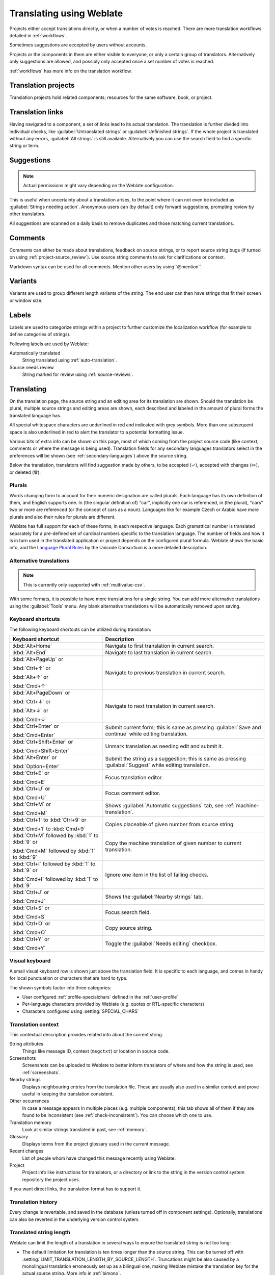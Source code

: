 Translating using Weblate
=========================

Projects either accept translations directly,
or when a number of votes is reached.
There are more translation workflows detailed in :ref:`workflows`.

Sometimes suggestions are accepted by users without accounts.

Projects or the components in them are either visible to everyone,
or only a certain group of translators.
Alternatively only suggestions are allowed, and possibly only
accepted once a set number of votes is reached.

:ref:`workflows` has more info on the translation workflow.

.. seealso::

   :ref:`access-control`,
   :ref:`workflows`

Translation projects
--------------------

Translation projects hold related components; resources for the same software, book, or project.

.. image:: /screenshots/project-overview.webp

.. _strings-to-check:

Translation links
-----------------

Having navigated to a component, a set of links lead to its actual translation.
The translation is further divided into individual checks, like
:guilabel:`Untranslated strings` or :guilabel:`Unfinished strings`.
If the whole project is translated without any errors, :guilabel:`All strings` is still available.
Alternatively you can use the search field to find a specific string or term.

.. image:: /screenshots/strings-to-check.webp

Suggestions
-----------

.. note::

    Actual permissions might vary depending on the Weblate configuration.

This is useful when uncertainty about a translation arises, to the point
where it can not even be included as :guilabel:`Strings needing action`.
Anonymous users can (by default) only forward suggestions, prompting review
by other translators.

All suggestions are scanned on a daily basis to remove duplicates and
those matching current translations.

.. _user-comments:

Comments
--------

Comments can either be made about translations, feedback on source strings,
or to report source string bugs (if turned on using :ref:`project-source_review`).
Use source string comments to ask for clarifications or context.

Markdown syntax can be used for all comments.
Mention other users by using``@mention``.

.. seealso::

   :ref:`report-source`,
   :ref:`source-reviews`,
   :ref:`project-source_review`

Variants
--------

Variants are used to group different length variants of the string.
The end user can then have strings that fit their screen or window size.

.. seealso::

   :ref:`variants`,
   :ref:`glossary-variants`

Labels
------

Labels are used to categorize strings within a project to further customize the
localization workflow (for example to define categories of strings).

Following labels are used by Weblate:

Automatically translated
   String translated using :ref:`auto-translation`.
Source needs review
   String marked for review using :ref:`source-reviews`.

.. seealso::

    :ref:`labels`

Translating
-----------

On the translation page, the source string and an editing area for its translation are shown.
Should the translation be plural, multiple source strings and editing areas are
shown, each described and labeled in the amount of plural forms the translated language has.

All special whitespace characters are underlined in red and indicated with grey
symbols. More than one subsequent space is also underlined in red to alert the translator to
a potential formatting issue.

Various bits of extra info can be shown on this page, most of which coming from the project source code
(like context, comments or where the message is being used).
Translation fields for any secondary languages translators select in the preferences will be shown
(see :ref:`secondary-languages`) above the source string.

Below the translation, translators will find suggestion made by others, to be
accepted (✓), accepted with changes (✏️), or deleted (🗑).

.. _plurals:

Plurals
+++++++

Words changing form to account for their numeric designation are called plurals.
Each language has its own definition of them, and English supports one.
In (the singular definition of) "car", implicitly one car is referenced,
in (the plural), "cars" two or more are referenced (or the concept of cars as a noun).
Languages like for example Czech or Arabic have more plurals and also their
rules for plurals are different.

Weblate has full support for each of these forms, in each respective language.
Each gramattical number is translated separately for a pre-defined set of
cardinal numbers specific to the translation language.
The number of fields and how it is in turn used in the translated application or
project depends on the configured plural formula.
Weblate shows the basic info, and the `Language Plural Rules`_
by the Unicode Consortium is a more detailed description.

.. _Language Plural Rules: https://unicode-org.github.io/cldr-staging/charts/37/supplemental/language_plural_rules.html

.. seealso::

   :ref:`plural-definitions`

.. image:: /screenshots/plurals.webp

.. _alternative-translations:

Alternative translations
++++++++++++++++++++++++

.. versionadded:: 4.13

.. note::

   This is currently only supported with :ref:`multivalue-csv`.

With some formats, it is possible to have more translations for a single
string. You can add more alternative translations using the :guilabel:`Tools`
menu. Any blank alternative translations will be automatically removed upon
saving.

Keyboard shortcuts
++++++++++++++++++

The following keyboard shortcuts can be utilized during translation:

+-------------------------------------------+-----------------------------------------------------------------------+
| Keyboard shortcut                         | Description                                                           |
+===========================================+=======================================================================+
| :kbd:`Alt+Home`                           | Navigate to first translation in current search.                      |
+-------------------------------------------+-----------------------------------------------------------------------+
| :kbd:`Alt+End`                            | Navigate to last translation in current search.                       |
+-------------------------------------------+-----------------------------------------------------------------------+
| :kbd:`Alt+PageUp` or                      | Navigate to previous translation in current search.                   |
|                                           |                                                                       |
| :kbd:`Ctrl+↑` or                          |                                                                       |
|                                           |                                                                       |
| :kbd:`Alt+↑` or                           |                                                                       |
|                                           |                                                                       |
| :kbd:`Cmd+↑`                              |                                                                       |
+-------------------------------------------+-----------------------------------------------------------------------+
| :kbd:`Alt+PageDown` or                    | Navigate to next translation in current search.                       |
|                                           |                                                                       |
| :kbd:`Ctrl+↓` or                          |                                                                       |
|                                           |                                                                       |
| :kbd:`Alt+↓` or                           |                                                                       |
|                                           |                                                                       |
| :kbd:`Cmd+↓`                              |                                                                       |
+-------------------------------------------+-----------------------------------------------------------------------+
| :kbd:`Ctrl+Enter` or                      | Submit current form; this is same as                                  |
|                                           | pressing :guilabel:`Save and continue` while editing translation.     |
| :kbd:`Cmd+Enter`                          |                                                                       |
+-------------------------------------------+-----------------------------------------------------------------------+
| :kbd:`Ctrl+Shift+Enter` or                | Unmark translation as needing edit and submit it.                     |
|                                           |                                                                       |
| :kbd:`Cmd+Shift+Enter`                    |                                                                       |
+-------------------------------------------+-----------------------------------------------------------------------+
| :kbd:`Alt+Enter` or                       | Submit the string as a suggestion; this is same as                    |
|                                           | pressing :guilabel:`Suggest` while editing translation.               |
| :kbd:`Option+Enter`                       |                                                                       |
+-------------------------------------------+-----------------------------------------------------------------------+
| :kbd:`Ctrl+E` or                          | Focus translation editor.                                             |
|                                           |                                                                       |
| :kbd:`Cmd+E`                              |                                                                       |
+-------------------------------------------+-----------------------------------------------------------------------+
| :kbd:`Ctrl+U` or                          | Focus comment editor.                                                 |
|                                           |                                                                       |
| :kbd:`Cmd+U`                              |                                                                       |
+-------------------------------------------+-----------------------------------------------------------------------+
| :kbd:`Ctrl+M` or                          | Shows :guilabel:`Automatic suggestions` tab,                          |
|                                           | see :ref:`machine-translation`.                                       |
| :kbd:`Cmd+M`                              |                                                                       |
+-------------------------------------------+-----------------------------------------------------------------------+
| :kbd:`Ctrl+1` to :kbd:`Ctrl+9` or         | Copies placeable of given number from source string.                  |
|                                           |                                                                       |
| :kbd:`Cmd+1` to :kbd:`Cmd+9`              |                                                                       |
+-------------------------------------------+-----------------------------------------------------------------------+
| :kbd:`Ctrl+M` followed by                 | Copy the machine translation of given number to current translation.  |
| :kbd:`1` to :kbd:`9` or                   |                                                                       |
|                                           |                                                                       |
| :kbd:`Cmd+M` followed by                  |                                                                       |
| :kbd:`1` to :kbd:`9`                      |                                                                       |
+-------------------------------------------+-----------------------------------------------------------------------+
| :kbd:`Ctrl+I` followed by                 | Ignore one item in the list of failing checks.                        |
| :kbd:`1` to :kbd:`9` or                   |                                                                       |
|                                           |                                                                       |
| :kbd:`Cmd+I` followed by                  |                                                                       |
| :kbd:`1` to :kbd:`9`                      |                                                                       |
+-------------------------------------------+-----------------------------------------------------------------------+
| :kbd:`Ctrl+J` or                          | Shows the :guilabel:`Nearby strings` tab.                             |
|                                           |                                                                       |
| :kbd:`Cmd+J`                              |                                                                       |
+-------------------------------------------+-----------------------------------------------------------------------+
| :kbd:`Ctrl+S` or                          | Focus search field.                                                   |
|                                           |                                                                       |
| :kbd:`Cmd+S`                              |                                                                       |
+-------------------------------------------+-----------------------------------------------------------------------+
| :kbd:`Ctrl+O` or                          | Copy source string.                                                   |
|                                           |                                                                       |
| :kbd:`Cmd+O`                              |                                                                       |
+-------------------------------------------+-----------------------------------------------------------------------+
| :kbd:`Ctrl+Y` or                          | Toggle the :guilabel:`Needs editing` checkbox.                        |
|                                           |                                                                       |
| :kbd:`Cmd+Y`                              |                                                                       |
+-------------------------------------------+-----------------------------------------------------------------------+

.. _visual-keyboard:

Visual keyboard
+++++++++++++++

A small visual keyboard row is shown just above the translation field.
It is specific to each language, and comes in handy for local punctuation
or characters that are hard to type.

The shown symbols factor into three categories:

* User configured :ref:`profile-specialchars` defined in the :ref:`user-profile`
* Per-language characters provided by Weblate (e.g. quotes or RTL-specific characters)
* Characters configured using :setting:`SPECIAL_CHARS`

.. image:: /screenshots/visual-keyboard.webp

.. _source-context:

Translation context
+++++++++++++++++++

This contextual description provides related info about the current string.

String attributes
    Things like message ID, context (``msgctxt``) or location in source code.
Screenshots
    Screenshots can be uploaded to Weblate to better inform translators
    of where and how the string is used, see :ref:`screenshots`.
Nearby strings
    Displays neighbouring entries from the translation file.
    These are usually also used in a similar context and prove
    useful in keeping the translation consistent.
Other occurrences
    In case a message appears in multiple places (e.g. multiple components),
    this tab shows all of them if they are found to be inconsistent (see
    :ref:`check-inconsistent`). You can choose which one to use.
Translation memory
    Look at similar strings translated in past, see :ref:`memory`.
Glossary
    Displays terms from the project glossary used in the current message.
Recent changes
    List of people whom have changed this message recently using Weblate.
Project
    Project info like instructions for translators, or a directory or link
    to the string in the version control system repository the project uses.

If you want direct links, the translation format has to support it.

Translation history
+++++++++++++++++++

Every change is revertable, and saved in the database
(unless turned off in component settings).
Optionally, translations can also be reverted
in the underlying version control system.

Translated string length
++++++++++++++++++++++++

Weblate can limit the length of a translation in several ways to ensure the
translated string is not too long:

* The default limitation for translation is ten times longer than the source
  string. This can be turned off with :setting:`LIMIT_TRANSLATION_LENGTH_BY_SOURCE_LENGTH`.
  Truncations might be also caused by a monolingual translation erroneously set up
  as a bilingual one, making Weblate mistake the translation key for the actual
  source string. More info in :ref:`bimono`.
* Maximal length in characters defined by translation file or flag, as per
  :ref:`check-max-length`.
* Maximal rendered size in pixels as defined by flags, as per :ref:`check-max-size`.

.. _machine-translation:

Automatic suggestions
---------------------

Based on configuration and your translated language, Weblate provides suggestions
from several machine translation tools and :ref:`translation-memory`.
All machine translations are available in a single tab of each translation page.

You can also perform a concordance search on the :ref:`translation-memory`.

.. seealso::

   You can find the list of supported tools in :ref:`machine-translation-setup`.

.. _auto-translation:

Automatic translation
---------------------

You can use automatic translation to bootstrap translation based on external
sources. This tool is called :guilabel:`Automatic translation` accessible in
the :guilabel:`Tools` menu, once you have selected a component and a language:

.. image:: /screenshots/automatic-translation.webp

Two modes of operation are possible:

- Using other Weblate components as a source for translations.
- Using selected machine translation services with translations above a certain
  quality threshold.

You can also choose which strings are to be auto-translated.

.. warning::

    Be mindful that this will overwrite existing translations if employed with
    wide filters such as :guilabel:`All strings`.

Useful in several situations like consolidating translation between different
components (for example the application and its website) or when bootstrapping
a translation for a new component using existing translations
(translation memory).

The automatically translated strings are labelled :guilabel:`Automatically
translated`.

.. seealso::

    :ref:`translation-consistency`

.. _user-rate:

Rate limiting
-------------

To avoid abuse of the interface, rate limiting is applied to several
operations like searching, sending contact forms or translating.
If affected by it, you are blocked for a certain period until you can
perform the operation again.

Default limits and fine-tuning is described in the administrative manual,
as per :ref:`rate-limit`.

.. _search-replace:

Search and replace
------------------

Change terminology effectively or perform bulk fixing of the
strings using :guilabel:`Search and replace` in the :guilabel:`Tools` menu.

.. hint::

    Don't worry about messing up the strings, as it is a two-step process.
    A preview of edited strings is shown before confirming the change.

.. _bulk-edit:

Bulk edit
---------

Bulk editing allows performing one operation for many strings.
Define strings by searching for them and actions to carry out for matching ones.
Supported operations:

* Changing string state (for example to approve all unreviewed strings).
* Adjusting translation flags (see :ref:`custom-checks`)
* Adjusting string labels (see :ref:`labels`)

.. hint::

    This tool is called :guilabel:`Bulk edit`, accessible in the
    :guilabel:`Tools` menu of each project, component or translation.



.. seealso::

   :ref:`Bulk edit add-on <addon-weblate.flags.bulk>`

Matrix View
-----------

Compare different languages efficiently with this view.
It is available on every component page, from the :guilabel:`Tools` menu.
First select all languages you want to compare, confirm your selection,
then click on any translation to open and edit it.

The matrix view is also a very good starting point to find and add missing
translations in different languages to one view.

Zen Mode
--------

Open the Zen editor by clicking the :guilabel:`Zen` button
on the top-right of the regular translation view.
It simplifies the layout and removes additional UI elements such as
:guilabel:`Nearby strings` or the :guilabel:`Glossary`.

Pick whether to use the Zen editor as your default editor,
and whether to list translations in it :guilabel:`Top to bottom` or :guilabel:`Side by side`
in :ref:`profile-preferences` tab in your :ref:`user-profile`.
